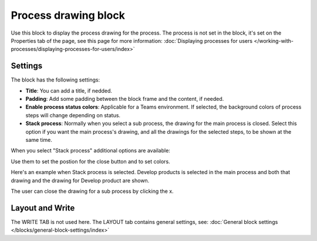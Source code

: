 Process drawing block
======================

Use this block to display the process drawing for the process. The process is not set in the block, it's set on the Properties tab of the page, see this page for more information: :doc:`Displaying processes for users </working-with-processes/displaying-processes-for-users/index>`

Settings
***********
The block has the following settings:

.. image:: process-drawing-block-v78.png

+ **Title**: You can add a title, if nedded.
+ **Padding**: Add some padding between the block frame and the content, if needed.
+ **Enable process status colors**: Applicable for a Teams environment. If selected, the background colors of process steps will change depending on status.
+ **Stack process**: Normally when you select a sub process, the drawing for the main process is closed. Select this option if you want the main process's drawing, and all the drawings for the selected steps, to be shown at the same time. 

When you select "Stack process" additional options are available:

.. image:: process-drawing-block-stack-78.png

Use them to set the postion for the close button and to set colors.

Here's an example when Stack process is selected. Develop products is selected in the main process and both that drawing and the drawing for Develop product are shown.

.. image:: stack-process-example-v7.png

The user can close the drawing for a sub process by clicking the x.

.. image:: stack-process-close-v7.png

Layout and Write
*********************
The WRITE TAB is not used here. The LAYOUT tab contains general settings, see: :doc:`General block settings </blocks/general-block-settings/index>`

